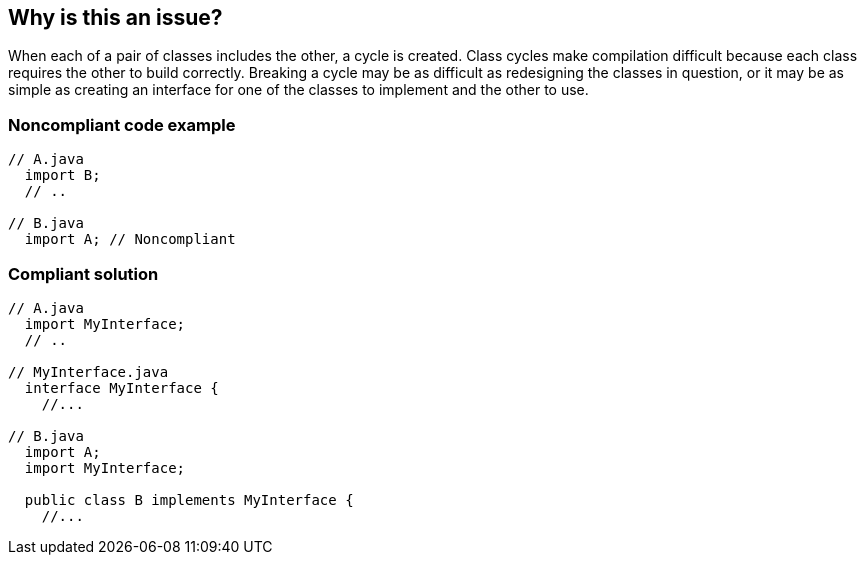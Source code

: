 == Why is this an issue?

When each of a pair of classes includes the other, a cycle is created. Class cycles make compilation difficult because each class requires the other to build correctly. Breaking a cycle may be as difficult as redesigning the classes in question, or it may be as simple as creating an interface for one of the classes to implement and the other to use.


=== Noncompliant code example

[source,text]
----
// A.java
  import B;
  // ..

// B.java
  import A; // Noncompliant
----


=== Compliant solution

[source,text]
----
// A.java
  import MyInterface;
  // ..

// MyInterface.java
  interface MyInterface {
    //...

// B.java
  import A;
  import MyInterface;

  public class B implements MyInterface {
    //...
----


